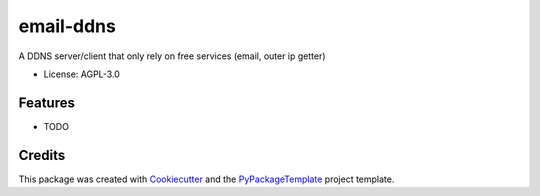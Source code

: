 ==========
email-ddns
==========


.. image:: https://img.shields.io/pypi/v/email-ddns.svg
    :target: https://pypi.python.org/pypi/email-ddns

.. image:: https://travis-ci.org/starofrainnight/email-ddns.svg?branch=master
    :target: https://travis-ci.org/starofrainnight/email-ddns

.. image:: https://ci.appveyor.com/api/projects/status/github/starofrainnight/email-ddns?svg=true
    :target: https://ci.appveyor.com/project/starofrainnight/email-ddns

A DDNS server/client that only rely on free services (email, outer ip getter)

* License: AGPL-3.0

Features
--------

* TODO

Credits
---------

This package was created with Cookiecutter_ and the `PyPackageTemplate`_ project template.

.. _Cookiecutter: https://github.com/audreyr/cookiecutter
.. _`PyPackageTemplate`: https://github.com/starofrainnight/rtpl-pypackage

